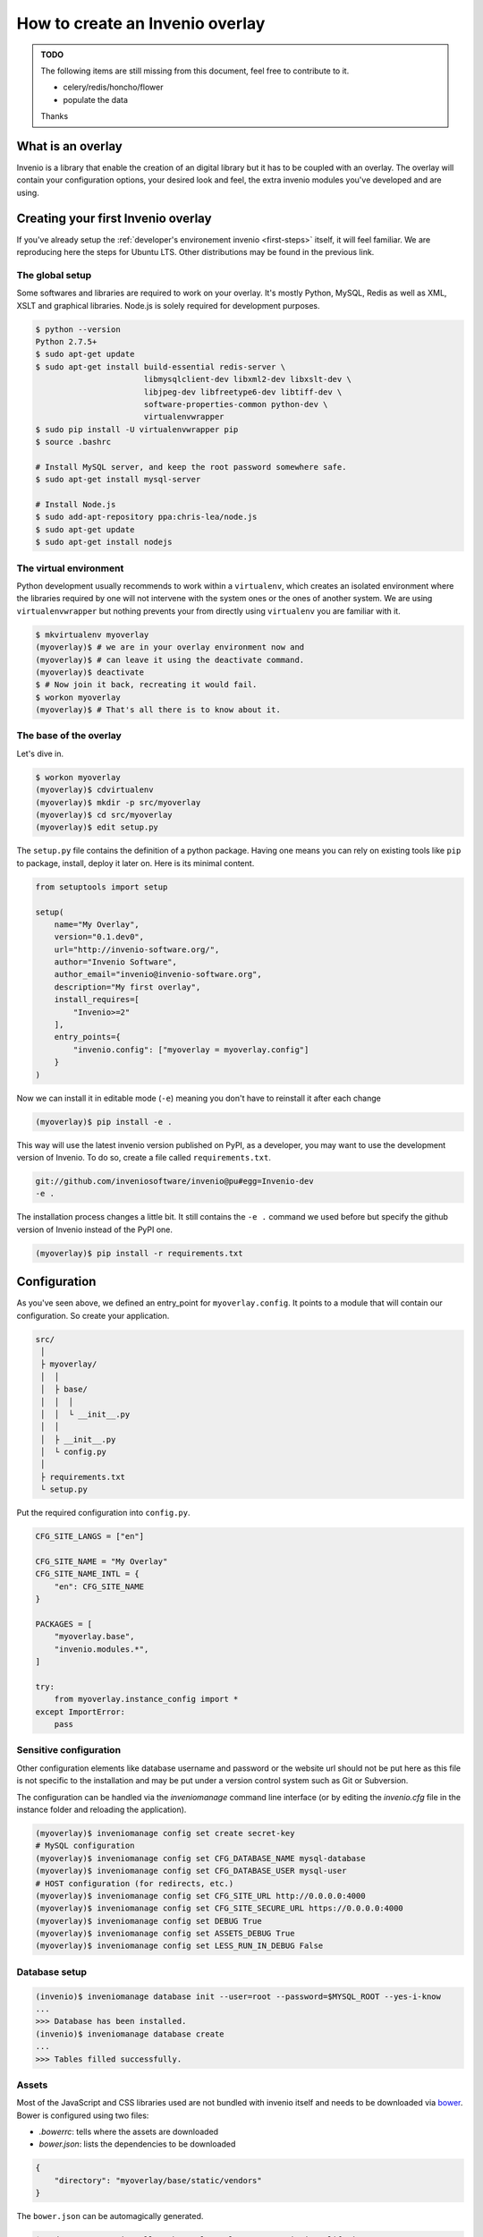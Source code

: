 ..  This file is part of Invenio
    Copyright (C) 2014 CERN.

    Invenio is free software; you can redistribute it and/or
    modify it under the terms of the GNU General Public License as
    published by the Free Software Foundation; either version 2 of the
    License, or (at your option) any later version.

    Invenio is distributed in the hope that it will be useful, but
    WITHOUT ANY WARRANTY; without even the implied warranty of
    MERCHANTABILITY or FITNESS FOR A PARTICULAR PURPOSE.  See the GNU
    General Public License for more details.

    You should have received a copy of the GNU General Public License
    along with Invenio; if not, write to the Free Software Foundation, Inc.,
    59 Temple Place, Suite 330, Boston, MA 02111-1307, USA.

.. _overlay:

==================================
 How to create an Invenio overlay
==================================

.. admonition:: TODO

    The following items are still missing from this document, feel free to
    contribute to it.

    - celery/redis/honcho/flower
    - populate the data

    Thanks


What is an overlay
==================

Invenio is a library that enable the creation of an digital library but it
has to be coupled with an overlay. The overlay will contain your configuration
options, your desired look and feel, the extra invenio modules you've developed
and are using.


Creating your first Invenio overlay
===================================

If you've already setup the :ref:`developer's environement invenio
<first-steps>` itself, it will feel familiar. We are reproducing here the
steps for Ubuntu LTS. Other distributions may be found in the previous link.


The global setup
----------------

Some softwares and libraries are required to work on your overlay. It's mostly
Python, MySQL, Redis as well as XML, XSLT and graphical libraries. Node.js is
solely required for development purposes.

.. code-block:: console

    $ python --version
    Python 2.7.5+
    $ sudo apt-get update
    $ sudo apt-get install build-essential redis-server \
                           libmysqlclient-dev libxml2-dev libxslt-dev \
                           libjpeg-dev libfreetype6-dev libtiff-dev \
                           software-properties-common python-dev \
                           virtualenvwrapper
    $ sudo pip install -U virtualenvwrapper pip
    $ source .bashrc

    # Install MySQL server, and keep the root password somewhere safe.
    $ sudo apt-get install mysql-server

    # Install Node.js
    $ sudo add-apt-repository ppa:chris-lea/node.js
    $ sudo apt-get update
    $ sudo apt-get install nodejs

The virtual environment
-----------------------

Python development usually recommends to work within a ``virtualenv``, which
creates an isolated environment where the libraries required by one will not
intervene with the system ones or the ones of another system. We are using
``virtualenvwrapper`` but nothing prevents your from directly using
``virtualenv`` you are familiar with it.

.. code-block:: console

    $ mkvirtualenv myoverlay
    (myoverlay)$ # we are in your overlay environment now and
    (myoverlay)$ # can leave it using the deactivate command.
    (myoverlay)$ deactivate
    $ # Now join it back, recreating it would fail.
    $ workon myoverlay
    (myoverlay)$ # That's all there is to know about it.

The base of the overlay
-----------------------

Let's dive in.

.. code-block:: console

    $ workon myoverlay
    (myoverlay)$ cdvirtualenv
    (myoverlay)$ mkdir -p src/myoverlay
    (myoverlay)$ cd src/myoverlay
    (myoverlay)$ edit setup.py

The ``setup.py`` file contains the definition of a python package. Having one
means you can rely on existing tools like ``pip`` to package, install, deploy
it later on. Here is its minimal content.

.. code-block:: python

    from setuptools import setup

    setup(
        name="My Overlay",
        version="0.1.dev0",
        url="http://invenio-software.org/",
        author="Invenio Software",
        author_email="invenio@invenio-software.org",
        description="My first overlay",
        install_requires=[
            "Invenio>=2"
        ],
        entry_points={
            "invenio.config": ["myoverlay = myoverlay.config"]
        }
    )

Now we can install it in editable mode (``-e``) meaning you don't have to
reinstall it after each change

.. code-block:: console

    (myoverlay)$ pip install -e .

This way will use the latest invenio version published on PyPI, as a developer,
you may want to use the development version of Invenio. To do so, create a file
called ``requirements.txt``.

.. code-block:: text

    git://github.com/inveniosoftware/invenio@pu#egg=Invenio-dev
    -e .

The installation process changes a little bit. It still contains the ``-e .``
command we used before but specify the github version of Invenio instead of the
PyPI one.

.. code-block:: console

    (myoverlay)$ pip install -r requirements.txt

Configuration
=============

As you've seen above, we defined an entry_point for ``myoverlay.config``. It
points to a module that will contain our configuration. So create your
application.

.. code-block:: text

    src/
     │
     ├ myoverlay/
     │  │
     │  ├ base/
     │  │  │
     │  │  └ __init__.py
     │  │
     │  ├ __init__.py
     │  └ config.py
     │
     ├ requirements.txt
     └ setup.py

Put the required configuration into ``config.py``.

.. code-block:: python

    CFG_SITE_LANGS = ["en"]

    CFG_SITE_NAME = "My Overlay"
    CFG_SITE_NAME_INTL = {
        "en": CFG_SITE_NAME
    }

    PACKAGES = [
        "myoverlay.base",
        "invenio.modules.*",
    ]

    try:
        from myoverlay.instance_config import *
    except ImportError:
        pass


Sensitive configuration
-----------------------

Other configuration elements like database username and password or the website
url should not be put here as this file is not specific to the installation and
may be put under a version control system such as Git or Subversion.

The configuration can be handled via the `inveniomanage` command line interface
(or by editing the `invenio.cfg` file in the instance folder and reloading
the application).

.. code-block:: console

    (myoverlay)$ inveniomanage config set create secret-key
    # MySQL configuration
    (myoverlay)$ inveniomanage config set CFG_DATABASE_NAME mysql-database
    (myoverlay)$ inveniomanage config set CFG_DATABASE_USER mysql-user
    # HOST configuration (for redirects, etc.)
    (myoverlay)$ inveniomanage config set CFG_SITE_URL http://0.0.0.0:4000
    (myoverlay)$ inveniomanage config set CFG_SITE_SECURE_URL https://0.0.0.0:4000
    (myoverlay)$ inveniomanage config set DEBUG True
    (myoverlay)$ inveniomanage config set ASSETS_DEBUG True
    (myoverlay)$ inveniomanage config set LESS_RUN_IN_DEBUG False


Database setup
--------------

.. code-block:: console

    (invenio)$ inveniomanage database init --user=root --password=$MYSQL_ROOT --yes-i-know
    ...
    >>> Database has been installed.
    (invenio)$ inveniomanage database create
    ...
    >>> Tables filled successfully.


Assets
------

Most of the JavaScript and CSS libraries used are not bundled with invenio
itself and needs to be downloaded via `bower <http://bower.io/>`_. Bower is
configured using two files:

- `.bowerrc`: tells where the assets are downloaded
- `bower.json`: lists the dependencies to be downloaded

.. code-block:: json

    {
        "directory": "myoverlay/base/static/vendors"
    }

The ``bower.json`` can be automagically generated.

.. code-block:: console

    $ sudo su -c "npm install -g bower less clean-css requirejs uglify-js"
    (myoverlay)$ inveniomanage bower > bower.json
    (myoverlay)$ bower install

For invenio to see the static files from the ``myoverlay.base`` module, it
needs to declare a Flask blueprint. Create the following file:
``myoverlay/base/views.py``.

.. code-block:: python

    from flask import Blueprint

    blueprint = Blueprint(
        "myoverlay",
        __name__,
        url_prefix="/",
        template_folder="templates",  # where your custom templates will go
        static_folder="static"        # where the assets go
    )

The assets will now be collected into the instance static folder from your
overlay, invenio itself and every libraries it uses.

.. code-block:: console

    (myoverlay)$ inveniomanage collect

Running
=======

.. code-block:: console

    (myoverlay)$ inveniomanage runserver



Translations
============

Invenio comes with full internationalization and localization support
based on `Babel <http://babel.pocoo.org/>`_ library and `Flask-Babel
<https://pythonhosted.org/Flask-Babel/>`_.  All strings you want to
translate in your overlay have to be marked with ``_()``.

When you have all strings properly marked, it is time to prepare
catalog that contains all these strings for tranlations to desired
languages.


Configuration
-------------

First of all, you have to get into the source folder of your overlay and
create a configuration file for *Babel*.

.. code-block:: ini

    [python: **.py]
    encoding = utf-8

    [jinja2: **/templates/**]
    encoding = utf-8
    extensions = jinja2.ext.autoescape.jinja2.ext.with_


Save it as ``babel.cfg`` next to your ``setup.py``. Before we run the
extraction tool we need to add section to configure translation directory
to ``setup.cfg``.

.. code-block:: ini

    [compile_catalog]
    directory = myoverlay/base/translations/

    [extract_messages]
    output-file = myoverlay/base/translations/myoverlay.pot

    [init_catalog]
    input-file = myoverlay/base/translations/myoverlay.pot
    output-dir = myoverlay/base/translations/

    [update_catalog]
    input-file = myoverlay/base/translations/myoverlay.pot
    output-dir = myoverlay/base/translations/

Message Extraction
------------------

Then it’s time to run the Babel string extraction with given
configuration:

.. code-block:: console

    (myoverlay)$ python setup.py extract_messages


Create Catalog for New Language
-------------------------------

Once all translatable strings are extracted, one need to prepare catalogs
for new languages. Following example shows how to prepare new catalog for
French in PO (Portable Object) format.


.. code-block:: console

    (myoverlay)$ python setup.py init_catalog -l fr


Now edit the ``myoverlay/base/translations/fr/LC_MESSAGES/messages.po``
file as needed.


Compiling Catalog
-----------------

Next step is to prepare MO (Machine Object) files in the format which is
defined by the GNU `gettext <http://www.gnu.org/software/gettext/>`_ tools
and the GNU `translation project
<http://sourceforge.net/projects/translation>`_.

To compile the translations for use, pybabel integration with distutils
helps again:

.. code-block:: console

    (myoverlay)$ python setup.py compile_catalog


.. note::

    You should tell git to ignore your compliled translation by running:

    .. code-block:: console

        $ echo \*.mo >> .gitignore


Updating Strings
----------------

It is pretty common that your strings in the code will change over the
time. Pybabel provides support for updating the translation catalog with
new strings or changing existing ones. What do you have to do? Create a
new ``myoverlay.pot`` like above and then let pybabel merge the changes:

.. code-block:: console

    $ python setup.py update_catalog


Deployment
==========

Deploying Invenio is almost a piece of cake using `Fabric
<http://www.fabfile.org/>`_. The following step are inspired by the Flask
documentation: `Deploying with Fabric
<http://flask.pocoo.org/docs/patterns/fabric/>`_

Prerequisites
-------------

First, you need a server with remote access (SSH), where you've installed all
the python dependencies (e.g. ``build-essentials``, ``python-dev``,
``libmysqlclient-dev``, etc.).

Install `fabric` locally,

.. code-block:: console

    $ pip install fabric

and create a boilerplate ``fabfile.py``:

.. code-block:: python

    import json

    from fabric.api import *
    from fabric.utils import error
    from fabric.contrib.files import exists


    env.user = 'invenio'  # remote username
    env.directory = '/home/invenio/www'  # remote directory
    env.hosts = ['yourserver']  # list of servers


Preparing the tarball
---------------------

Before deploying anything, we need to locally prepare the python package to be
installed. Thanks to our ``setup.py`` file, it's very simple.

Beforehand, we have to generate the static assets into our static folder. By
doing so, it's not required to install anything related to node.js on your
server (no ``bower``, ``less``, ``uglifyjs``, etc.).

.. code-block:: python

    @task
    def pack():
        """Create a new source distribution as tarball."""
        with open(".bowerrc") as fp:
            bower = json.load(fp)

        local("inveniomanage assets build --directory {directory}/gen"
              .format(**bower))
        return local("python setup.py sdist --formats=gztar", capture=False) \
            .succeeded

Try it:

.. code-block:: console

    $ fab pack
    ...
    Done
    $ ls dist/
    My-Overlay-0.1.dev0.tar.gz

This is the package that will be installed on your server.

Creating the virtual environement
---------------------------------

We love virtual environments. We recommend you to install each version into its
own virtual env enabling quick rollbacks.

.. code-block:: python

    @task
    def create_virtualenv():
        """Create the virtualenv."""
        package = local("python setup.py --fullname", capture=True).strip()
        venv = "{0}/{1}".format(env.directory, package)

        with cd(env.directory):
            if exists(package):
                return error("This version {0} is already installed."
                             .format(package))

            return run("virtualenv {0}".format(package)).succeeded


Installing the package
----------------------

We can now upload the local tarball into the virtualenv, and install everything
there.

.. code-block:: python

    @task
    def install():
        """Install package."""
        package = local("python setup.py --fullname", capture=True).strip()
        venv = "{0}/{1}".format(env.directory, package)

        if not exists(venv):
            return error("Meh? I need a virtualenv first.")

        # Upload the package and put it into our virtualenv.
        put("dist/{0}.tar.gz".format(package), "/tmp/app.tgz")
        run("mkdir -p {0}/src".format(venv))
        with cd("{0}/src".format(venv)):
            run("tar xzf /tmp/app.tgz")
            run("rm -rf /tmp/app.tgz")

        # Jump into the virtualenv and install stuff
        with cd("{0}/src/{1}".format(venv, package)):
            success = run("{0}/bin/python setup.py install".format(venv)

            if success:
                # post install
                run("{0}/bin/inveniomanage collect".format(venv))
        return success

Combining all the three steps:

.. code-block:: console

    $ fab pack virtualenv install


Configuration
-------------

The setup doesn't have the ``invenio.cfg`` file that is generated via
``inveniomanage config``. You should do so manually.


Running the server
------------------

uWSGI is super simple and neat, all you need is two files. In the example
below, we've installed two versions of our overlay and a symbolic link is
pointing to the one we want to run.

.. code-block:: console

    $ ls www/
    current -> My-Overlay-0.1
    My-Overlay-0.1.dev1
    My-Overlay-0.1.dev2
    My-Overlay-0.1
    wsgi.py
    uwsgi.ini

Let's create the ``wsgi.py`` file.

.. code-block:: python

    from invenio.base.factory import create_wsgi_app

    application = create_wsgi_app()

And the µWSGI configuration:

.. code-block:: python

    [uwsgi]
    http = 0.0.0.0:4000
    master = true

    processes = 4
    die-on-term = true
    vaccum = true

    chdir = %d
    virtualenv = %d/current/
    module = wsgi:application
    touch-reload = %d/wsgi.py

Let's run it.

.. code-block:: console

    $ pip install uwsgi

    $ uwsgi --ini uwsgi.ini
    # or in daemon mode
    $ uwsgi -d uwsgi.log --ini uwsgi.ini

If the new version causes troubles, going back to the old one is as fast as
changing the symbolic link and restarting the WSGI server.

.. code-block:: console

    $ rm current
    $ ln -s My-Overlay-0.1.dev1 current
    $ touch wsgi.py

Dealing with versions
---------------------

One good idea is to use symlink to point to your current virtualenv and run
your overlay from there. Doing that via Fabric is left as an exercise to the
reader.

When installing a new version, copying the ``invenio.cfg`` file over is the
only requirements. Restarting the WSGI server is usually done by ``touch``-ing
the ``wsgi.py`` file.
